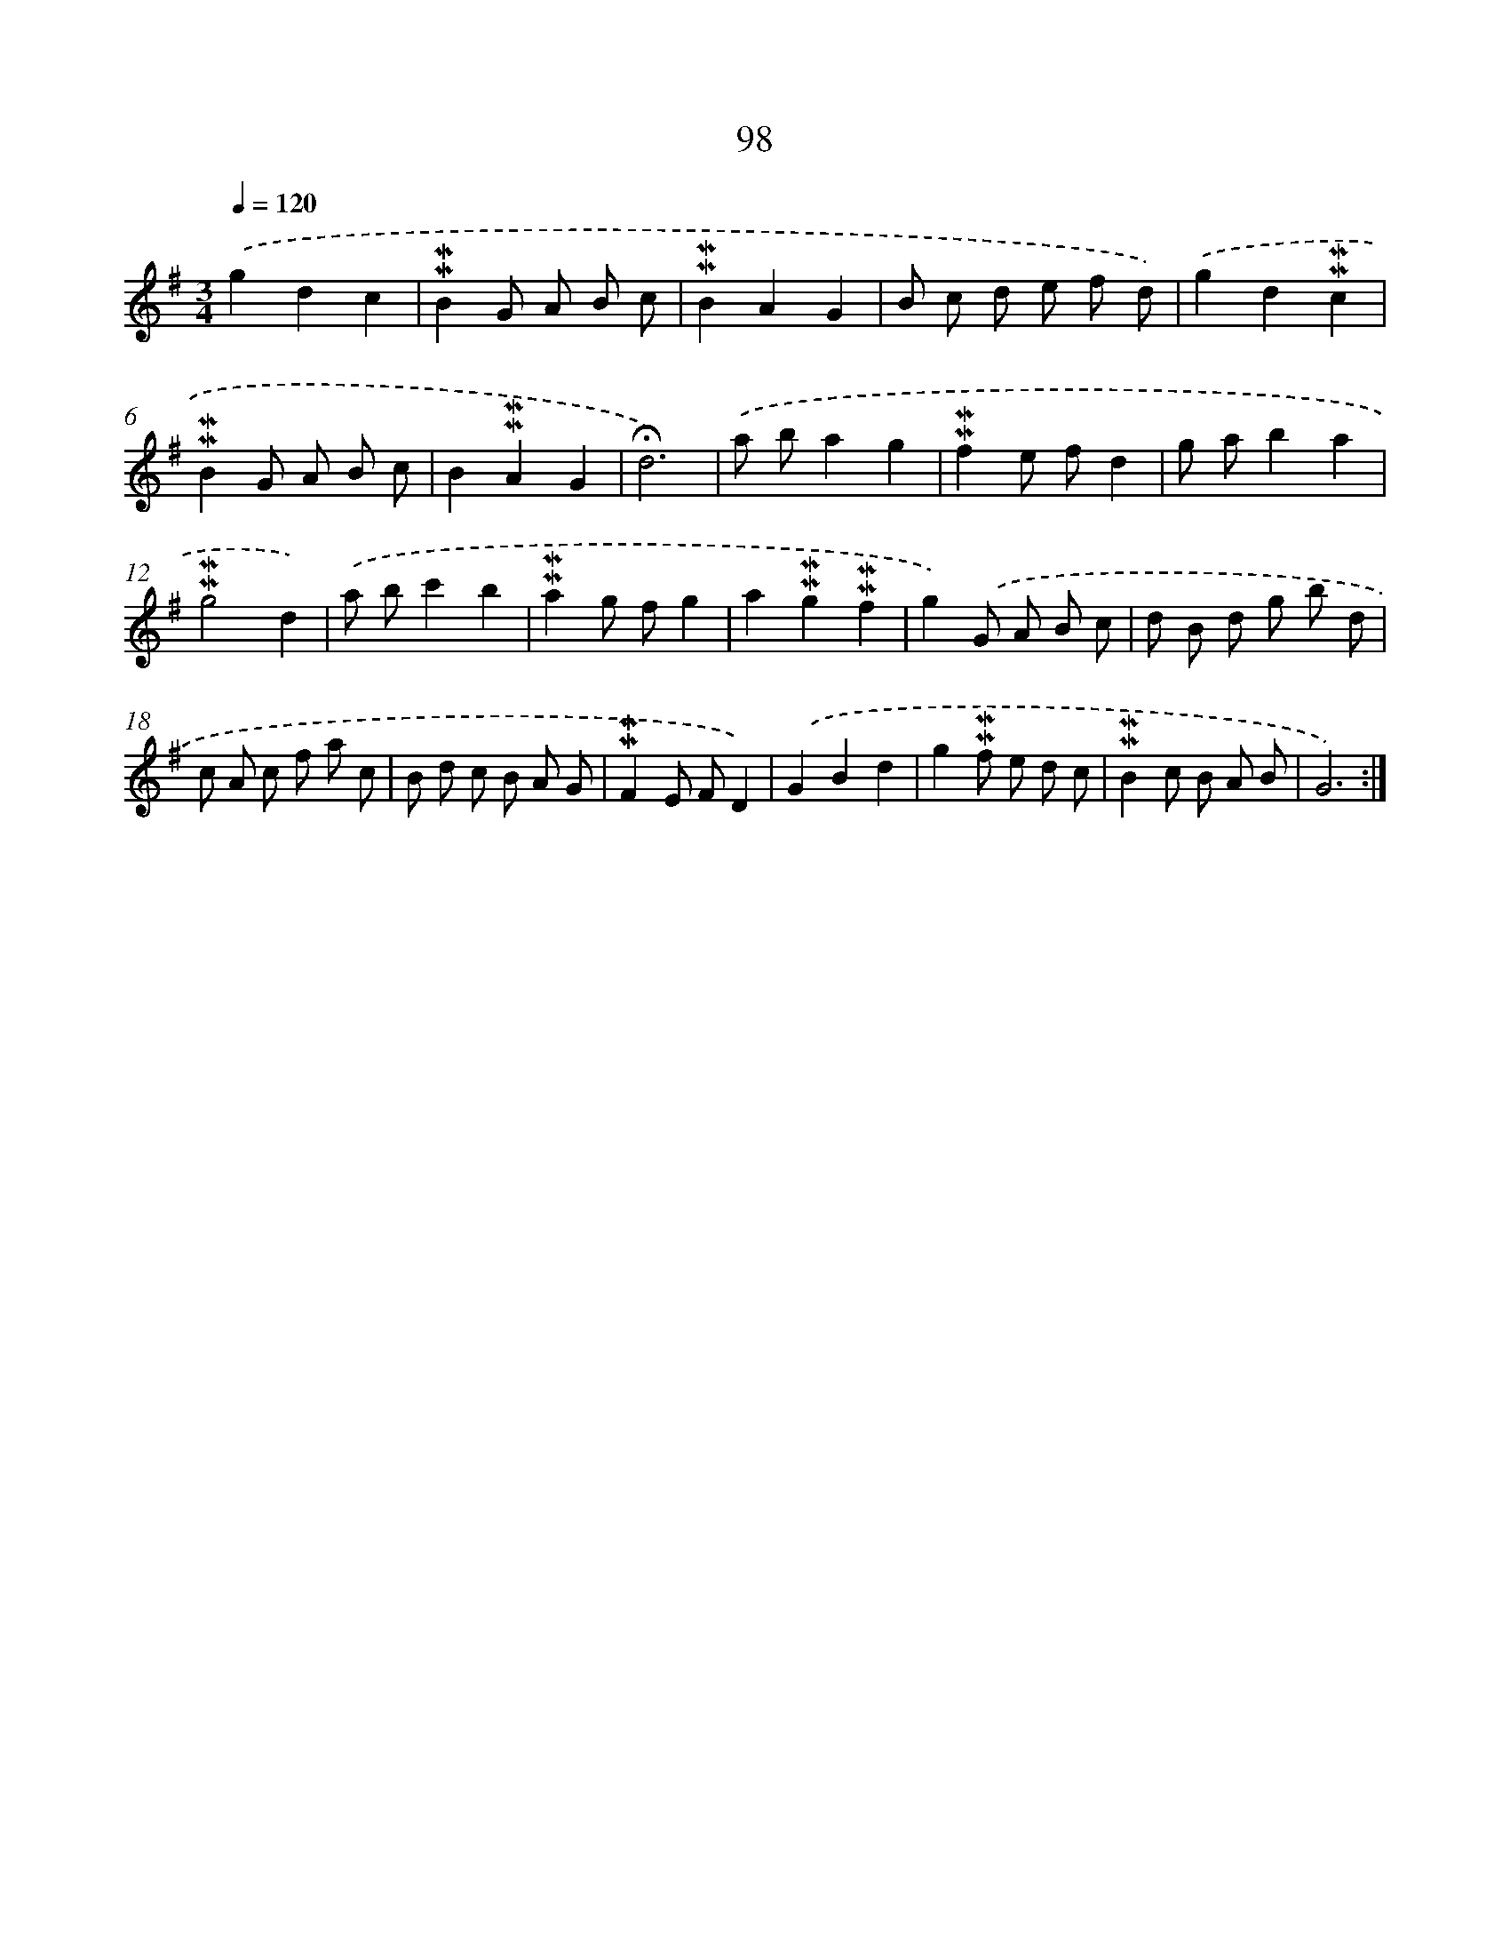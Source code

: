 X: 10336
T: 98
%%abc-version 2.0
%%abcx-abcm2ps-target-version 5.9.1 (29 Sep 2008)
%%abc-creator hum2abc beta
%%abcx-conversion-date 2018/11/01 14:37:04
%%humdrum-veritas 2255339928
%%humdrum-veritas-data 595936042
%%continueall 1
%%barnumbers 0
L: 1/8
M: 3/4
Q: 1/4=120
K: G clef=treble
.('g2d2c2 |
!mordent!!mordent!B2G A B c |
!mordent!!mordent!B2A2G2 |
B c d e f d) |
.('g2d2!mordent!!mordent!c2 |
!mordent!!mordent!B2G A B c |
B2!mordent!!mordent!A2G2 |
!fermata!d6) |
.('a ba2g2 |
!mordent!!mordent!f2e fd2 |
g ab2a2 |
!mordent!!mordent!g4d2) |
.('a bc'2b2 |
!mordent!!mordent!a2g fg2 |
a2!mordent!!mordent!g2!mordent!!mordent!f2 |
g2).('G A B c |
d B d g b d |
c A c f a c |
B d c B A G |
!mordent!!mordent!F2E FD2) |
.('G2B2d2 |
g2!mordent!!mordent!f e d c |
!mordent!!mordent!B2c B A B |
G6) :|]
